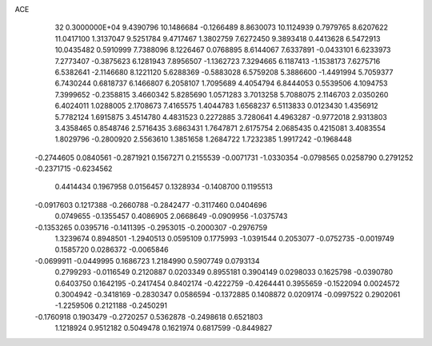ACE                                                                             
   32  0.3000000E+04
   9.4390796  10.1486684  -0.1266489   8.8630073  10.1124939   0.7979765
   8.6207622  11.0417100   1.3137047   9.5251784   9.4717467   1.3802759
   7.6272450   9.3893418   0.4413628   6.5472913  10.0435482   0.5910999
   7.7388096   8.1226467   0.0768895   8.6144067   7.6337891  -0.0433101
   6.6233973   7.2773407  -0.3875623   6.1281943   7.8956507  -1.1362723
   7.3294665   6.1187413  -1.1538173   7.6275716   6.5382641  -2.1146680
   8.1221120   5.6288369  -0.5883028   6.5759208   5.3886600  -1.4491994
   5.7059377   6.7430244   0.6818737   6.1466807   6.2058107   1.7095689
   4.4054794   6.8444053   0.5539506   4.1094753   7.3999652  -0.2358815
   3.4660342   5.8285690   1.0571283   3.7013258   5.7088075   2.1146703
   2.0350260   6.4024011   1.0288005   2.1708673   7.4165575   1.4044783
   1.6568237   6.5113833   0.0123430   1.4356912   5.7782124   1.6915875
   3.4514780   4.4831523   0.2272885   3.7280641   4.4963287  -0.9772018
   2.9313803   3.4358465   0.8548746   2.5716435   3.6863431   1.7647871
   2.6175754   2.0685435   0.4215081   3.4083554   1.8029796  -0.2800920
   2.5563610   1.3851658   1.2684722   1.7232385   1.9917242  -0.1968448
  -0.2744605   0.0840561  -0.2871921   0.1567271   0.2155539  -0.0071731
  -1.0330354  -0.0798565   0.0258790   0.2791252  -0.2371715  -0.6234562
   0.4414434   0.1967958   0.0156457   0.1328934  -0.1408700   0.1195513
  -0.0917603   0.1217388  -0.2660788  -0.2842477  -0.3117460   0.0404696
   0.0749655  -0.1355457   0.4086905   2.0668649  -0.0909956  -1.0375743
  -0.1353265   0.0395716  -0.1411395  -0.2953015  -0.2000307  -0.2976759
   1.3239674   0.8948501  -1.2940513   0.0595109   0.1775993  -1.0391544
   0.2053077  -0.0752735  -0.0019749   0.1585720   0.0286372  -0.0065846
  -0.0699911  -0.0449995   0.1686723   1.2184990   0.5907749   0.0793134
   0.2799293  -0.0116549   0.2120887   0.0203349   0.8955181   0.3904149
   0.0298033   0.1625798  -0.0390780   0.6403750   0.1642195  -0.2417454
   0.8402174  -0.4222759  -0.4264441   0.3955659  -0.1522094   0.0024572
   0.3004942  -0.3418169  -0.2830347   0.0586594  -0.1372885   0.1408872
   0.0209174  -0.0997522   0.2902061  -1.2259506   0.2121188  -0.2450291
  -0.1760918   0.1903479  -0.2720257   0.5362878  -0.2498618   0.6521803
   1.1218924   0.9512182   0.5049478   0.1621974   0.6817599  -0.8449827
